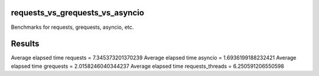 requests_vs_grequests_vs_asyncio
=================================
Benchmarks for requests, grequests, asyncio, etc.

Results
=================================
Average elapsed time requests = 7.345373201370239
Average elapsed time asyncio = 1.6936199188232421
Average elapsed time grequests = 2.0158246040344237
Average elapsed time requests_threads = 6.250591206550598
